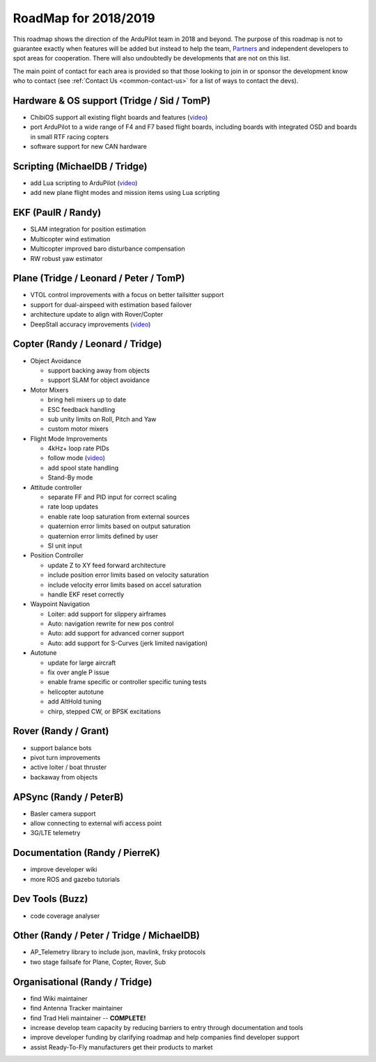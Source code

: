 .. _roadmap:
    
=====================
RoadMap for 2018/2019
=====================

   .. image:: ../images/roadmap-topimage.jpg
       :width: 40%

This roadmap shows the direction of the ArduPilot team in 2018 and beyond.  The purpose of this roadmap
is not to guarantee exactly when features will be added but instead to help the team, `Partners <http://ardupilot.org/about/Partners>`__
and independent developers to spot areas for cooperation.  There will also undoubtedly be developments that are not on this list.

The main point of contact for each area is provided so that those looking to join in or sponsor the development
know who to contact (see :ref:`Contact Us <common-contact-us>` for a list of ways to contact the devs).

Hardware & OS support (Tridge / Sid / TomP)
------------------------------------------

- ChibiOS support all existing flight boards and features (`video <https://www.youtube.com/watch?v=y2KCB0a3xMg>`_)
- port ArduPilot to a wide range of F4 and F7 based flight boards, including boards with integrated OSD and boards in small RTF racing copters
- software support for new CAN hardware

Scripting (MichaelDB / Tridge)
------------------------------

- add Lua scripting to ArduPilot (`video <https://www.youtube.com/watch?v=nc8IwU2G1rY>`_)
- add new plane flight modes and mission items using Lua scripting

EKF (PaulR / Randy)
-------------------

- SLAM integration for position estimation
- Multicopter wind estimation
- Multicopter improved baro disturbance compensation
- RW robust yaw estimator

Plane (Tridge / Leonard / Peter / TomP)
---------------------------------------

- VTOL control improvements with a focus on better tailsitter support
- support for dual-airspeed with estimation based failover
- architecture update to align with Rover/Copter
- DeepStall accuracy improvements (`video <https://youtu.be/XuSl9Io93aQ?t=1820>`_)

Copter (Randy / Leonard / Tridge)
---------------------------------

- Object Avoidance

  - support backing away from objects
  - support SLAM for object avoidance

- Motor Mixers

  - bring heli mixers up to date
  - ESC feedback handling
  - sub unity limits on Roll, Pitch and Yaw
  - custom motor mixers

- Flight Mode Improvements

  - 4kHz+ loop rate PIDs
  - follow mode (`video <https://www.youtube.com/watch?v=uiJURjgP460>`_)
  - add spool state handling
  - Stand-By mode

- Attitude controller

  - separate FF and PID input for correct scaling
  - rate loop updates
  - enable rate loop saturation from external sources
  - quaternion error limits based on output saturation
  - quaternion error limits defined by user
  - SI unit input

- Position Controller

  - update Z to XY feed forward architecture
  - include position error limits based on velocity saturation
  - include velocity error limits based on accel saturation
  - handle EKF reset correctly

- Waypoint Navigation

  - Loiter: add support for slippery airframes
  - Auto: navigation rewrite for new pos control
  - Auto: add support for advanced corner support
  - Auto: add support for S-Curves (jerk limited navigation)

- Autotune

  - update for large aircraft
  - fix over angle P issue
  - enable frame specific or controller specific tuning tests
  - helicopter autotune
  - add AltHold tuning
  - chirp, stepped CW, or BPSK excitations

Rover (Randy / Grant)
---------------------

- support balance bots
- pivot turn improvements
- active loiter / boat thruster
- backaway from objects

APSync (Randy / PeterB)
-----------------------

- Basler camera support
- allow connecting to external wifi access point
- 3G/LTE telemetry

Documentation (Randy / PierreK)
-------------------------------

- improve developer wiki
- more ROS and gazebo tutorials

Dev Tools (Buzz)
----------------

- code coverage analyser

Other (Randy / Peter / Tridge / MichaelDB)
------------------------------

- AP_Telemetry library to include json, mavlink, frsky protocols
- two stage failsafe for Plane, Copter, Rover, Sub

Organisational (Randy / Tridge)
-------------------------------

- find Wiki maintainer
- find Antenna Tracker maintainer
- find Trad Heli maintainer -- **COMPLETE!**
- increase develop team capacity by reducing barriers to entry through documentation and tools
- improve developer funding by clarifying roadmap and help companies find developer support
- assist Ready-To-Fly manufacturers get their products to market
